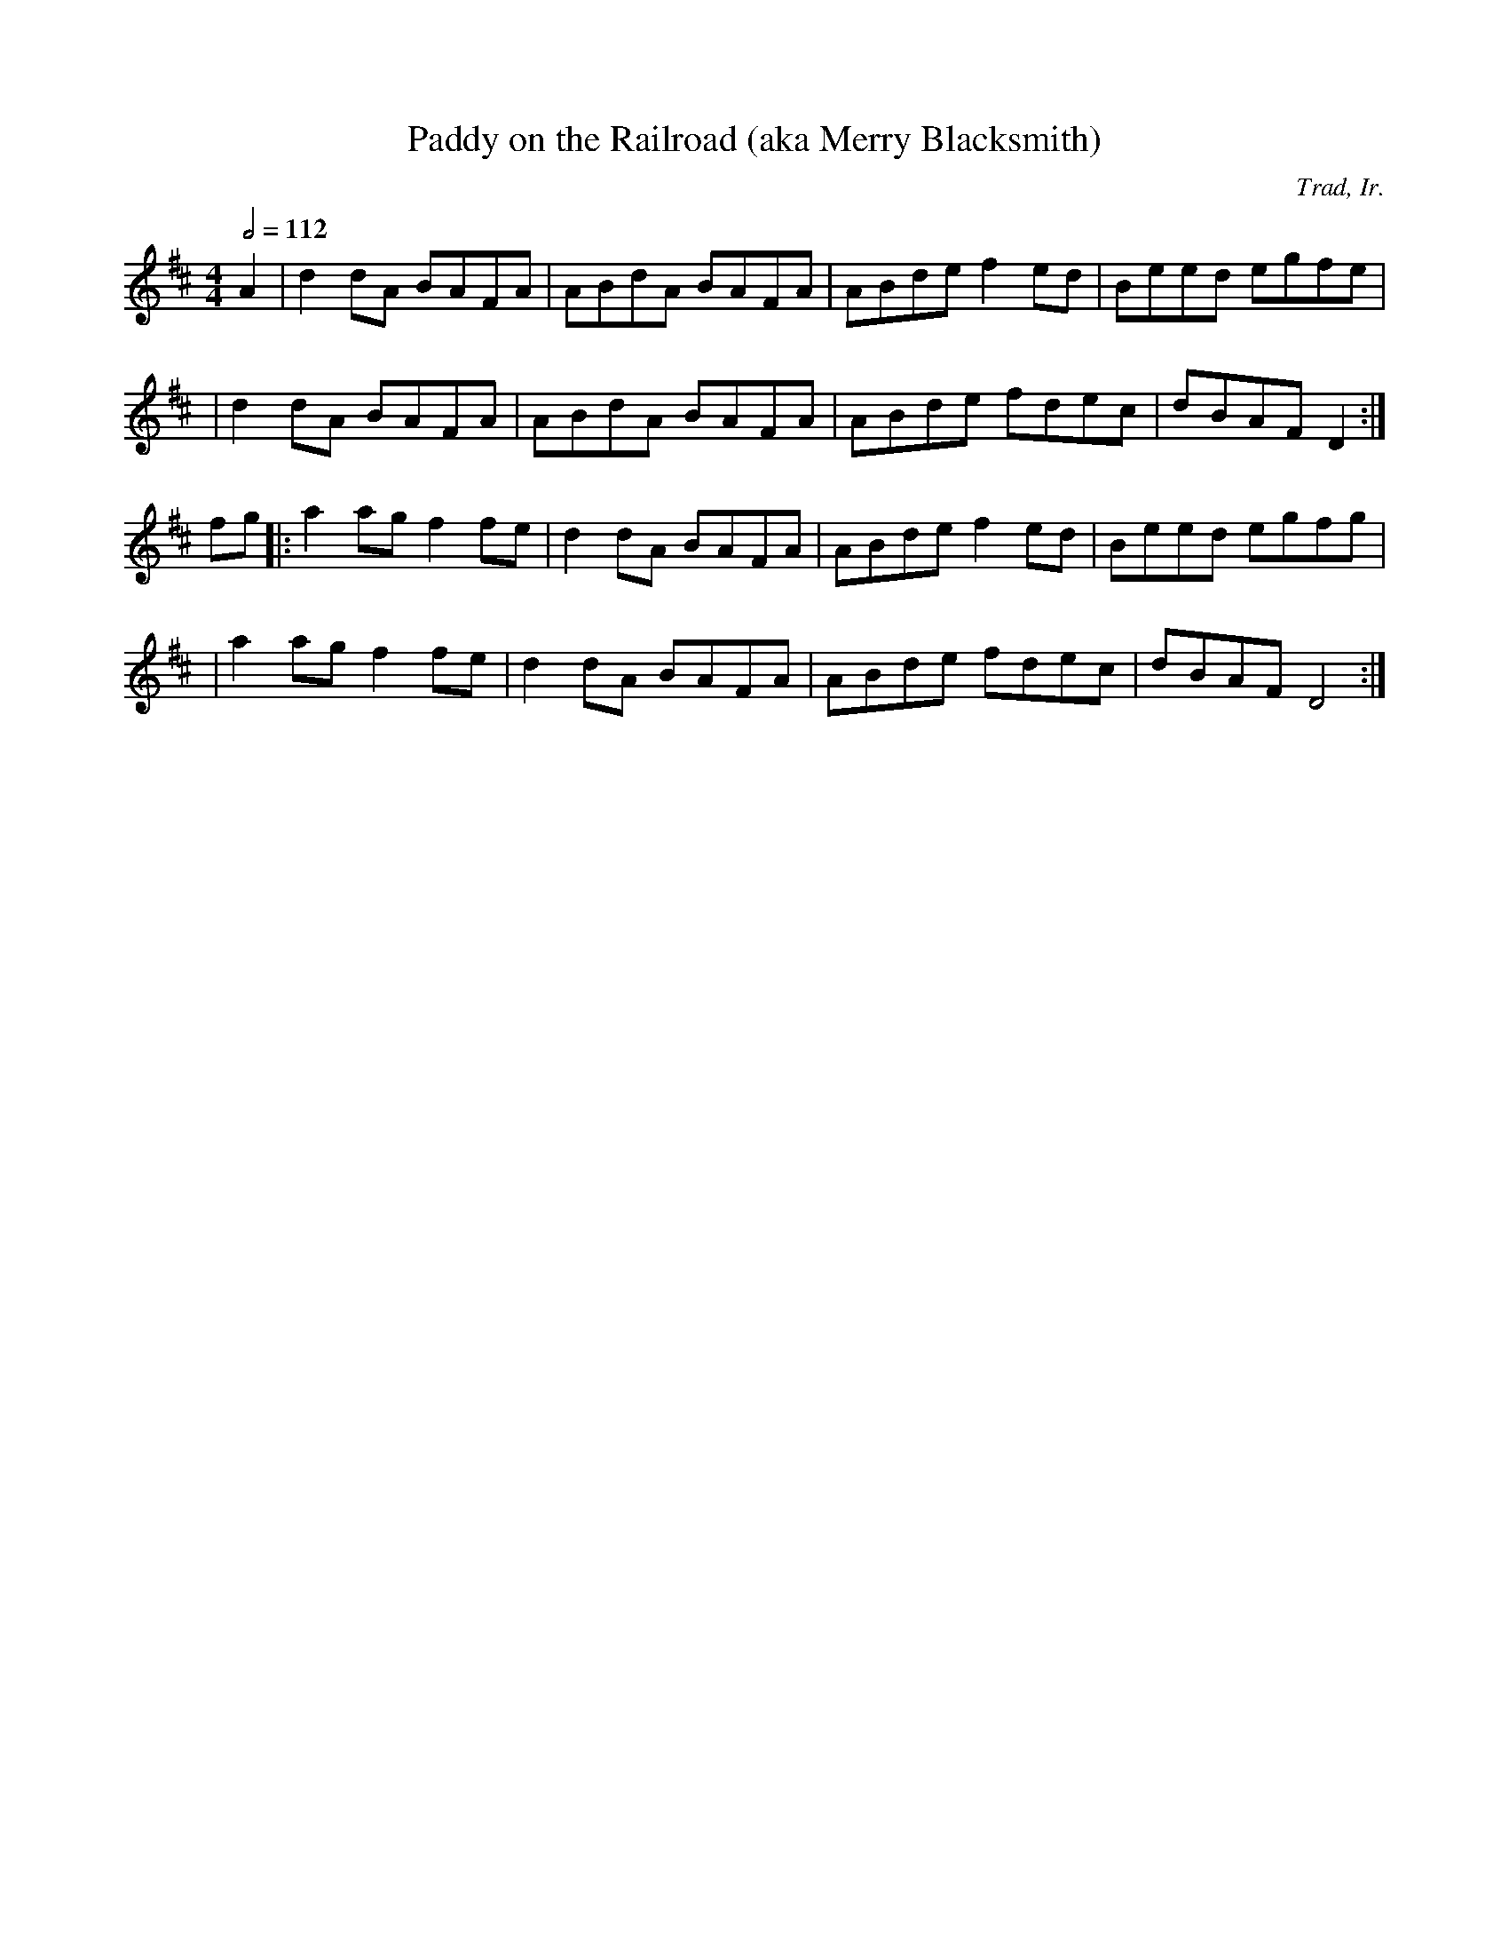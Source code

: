 X:107
T:Paddy on the Railroad (aka Merry Blacksmith)
C:Trad, Ir.
M:4/4
L:1/8
%%
Q:1/2=112
K:D
 A2 \
 | d2 dA BAFA | ABdA BAFA | ABde f2 ed | Beed egfe |
 |  d2 dA BAFA | ABdA BAFA | ABde fdec | dBAF D2 :|
 fg \
 |: a2 ag f2 fe | d2 dA BAFA | ABde f2ed | Beed egfg |
 | a2 ag f2 fe | d2 dA BAFA | ABde fdec | dBAF D4 :|
